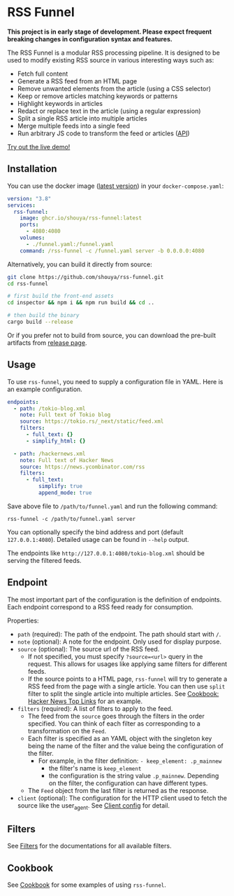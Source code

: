 * RSS Funnel

*This project is in early stage of development. Please expect frequent breaking changes in configuration syntax and features.*

The RSS Funnel is a modular RSS processing pipeline. It is designed to be used to modify existing RSS source in various interesting ways such as:

- Fetch full content
- Generate a RSS feed from an HTML page
- Remove unwanted elements from the article (using a CSS selector)
- Keep or remove articles matching keywords or patterns
- Highlight keywords in articles
- Redact or replace text in the article (using a regular expression)
- Split a single RSS article into multiple articles
- Merge multiple feeds into a single feed
- Run arbitrary JS code to transform the feed or articles ([[https://github.com/shouya/rss-funnel/wiki/JavaScript-API][API]])

[[https://rss-funnel-demo.fly.dev/][Try out the live demo!]]

** Installation

You can use the docker image ([[https://github.com/shouya/rss-funnel/pkgs/container/rss-funnel][latest version]]) in your =docker-compose.yaml=:

#+begin_src yaml
version: "3.8"
services:
  rss-funnel:
    image: ghcr.io/shouya/rss-funnel:latest
    ports:
      - 4080:4080
    volumes:
      - ./funnel.yaml:/funnel.yaml
    command: /rss-funnel -c /funnel.yaml server -b 0.0.0.0:4080
#+end_src

Alternatively, you can build it directly from source:

#+begin_src bash
git clone https://github.com/shouya/rss-funnel.git
cd rss-funnel

# first build the front-end assets
cd inspector && npm i && npm run build && cd ..

# then build the binary
cargo build --release
#+end_src

Or if you prefer not to build from source, you can download the pre-built artifacts from [[https://github.com/shouya/rss-funnel/releases][release page]].

** Usage

To use =rss-funnel=, you need to supply a configuration file in YAML. Here is an example configuration.

#+begin_src yaml
endpoints:
  - path: /tokio-blog.xml
    note: Full text of Tokio blog
    source: https://tokio.rs/_next/static/feed.xml
    filters:
      - full_text: {}
      - simplify_html: {}

  - path: /hackernews.xml
    note: Full text of Hacker News
    source: https://news.ycombinator.com/rss
    filters:
      - full_text:
          simplify: true
          append_mode: true
#+end_src

Save above file to =/path/to/funnel.yaml= and run the following command:

#+begin_src
rss-funnel -c /path/to/funnel.yaml server
#+end_src

You can optionally specify the bind address and port (default =127.0.0.1:4080=). Detailed usage can be found in =--help= output.

The endpoints like =http://127.0.0.1:4080/tokio-blog.xml= should be serving the filtered feeds.

** Endpoint

The most important part of the configuration is the definition of endpoints. Each endpoint correspond to a RSS feed ready for consumption.

Properties:

- =path= (required): The path of the endpoint. The path should start with =/=.
- =note= (optional): A note for the endpoint. Only used for display purpose.
- =source= (optional): The source url of the RSS feed.
  + If not specified, you must specify =?source=<url>= query in the request. This allows for usages like applying same filters for different feeds.
  + If the source points to a HTML page, =rss-funnel= will try to generate a RSS feed from the page with a single article. You can then use =split= filter to split the single article into multiple articles. See [[https://github.com/shouya/rss-funnel/wiki/Cookbook#hacker-news-top-links][Cookbook: Hacker News Top Links]] for an example.
- =filters= (required): A list of filters to apply to the feed.
  + The feed from the =source= goes through the filters in the order specified. You can think of each filter as corresponding to a transformation on the =Feed=.
  + Each filter is specified as an YAML object with the singleton key being the name of the filter and the value being the configuration of the filter.
    - For example, in the filter definition: =- keep_element: .p_mainnew=
      + the filter's name is =keep_element=
      + the configuration is the string value =.p_mainnew=. Depending on the filter, the configuration can have different types.
  + The =Feed= object from the last filter is returned as the response.
- =client= (optional): The configuration for the HTTP client used to fetch the source like the user_agent. See [[https://github.com/shouya/rss-funnel/wiki/Client-config][Client config]] for detail.

** Filters

See [[https://github.com/shouya/rss-funnel/wiki/Filters][Filters]] for the documentations for all available filters.

** Cookbook

See [[https://github.com/shouya/rss-funnel/wiki/Cookbook][Cookbook]] for some examples of using =rss-funnel=.
